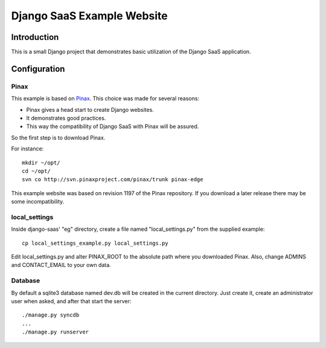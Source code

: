 ===========================
Django SaaS Example Website
===========================

Introduction
============

This is a small Django project that demonstrates basic utilization of the
Django SaaS application.

Configuration
=============

Pinax
-----

This example is based on Pinax_. This choice was made for several reasons:

* Pinax gives a head start to create Django websites.
* It demonstrates good practices.
* This way the compatibility of Django SaaS with Pinax will be assured.

So the first step is to download Pinax.

For instance::

    mkdir ~/opt/
    cd ~/opt/
    svn co http://svn.pinaxproject.com/pinax/trunk pinax-edge

This example website was based on revision 1197 of the Pinax repository.
If you download a later release there may be some incompatibility.

.. _Pinax: http://pinaxproject.com/

local_settings
--------------

Inside django-saas' "eg" directory, create a file named "local_settings.py"
from the supplied example::

    cp local_settings_example.py local_settings.py

Edit local_settings.py and alter PINAX_ROOT to the absolute path where you
downloaded Pinax. Also, change ADMINS and CONTACT_EMAIL to your own data.

Database
--------

By default a sqlite3 database named dev.db will be created in the current
directory. Just create it, create an administrator user when asked, and after
that start the server::

    ./manage.py syncdb
    ...
    ./manage.py runserver
